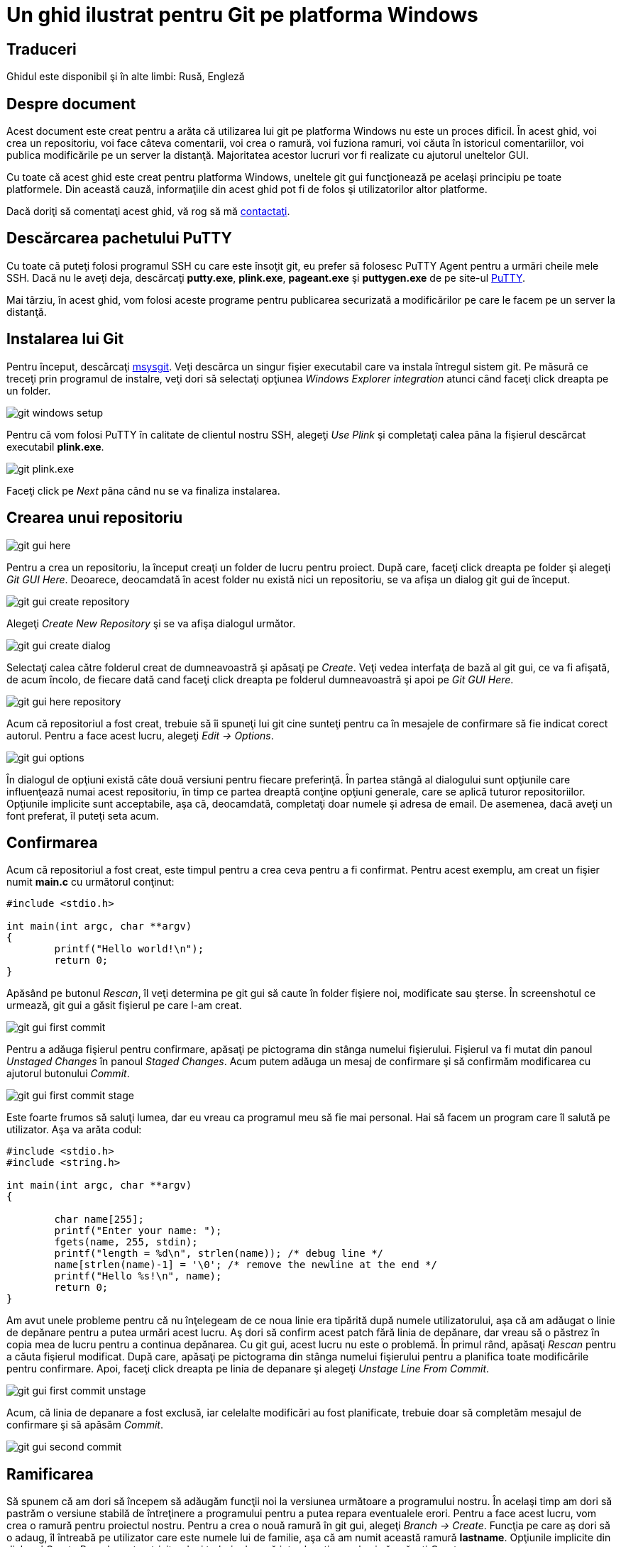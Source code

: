 = Un ghid ilustrat pentru Git pe platforma Windows

== Traduceri

Ghidul este disponibil şi în alte limbi: Rusă, Engleză

== Despre document


Acest document este creat pentru a arăta că utilizarea lui git pe platforma Windows nu este un proces dificil. În acest ghid, voi crea un repositoriu, voi face câteva comentarii, voi crea o ramură, voi fuziona ramuri, voi căuta în istoricul comentariilor, voi publica modificările pe un server la distanţă. Majoritatea acestor lucruri vor fi realizate cu ajutorul uneltelor GUI.

Cu toate că acest ghid este creat pentru platforma Windows, uneltele git gui funcţionează pe acelaşi principiu pe toate platformele. Din această cauză, informaţiile din acest ghid pot fi de folos şi utilizatorilor altor platforme.

Dacă doriţi să comentaţi acest ghid, vă rog să mă link:mailto:linux@debian.md[contactaţi].

== Descărcarea pachetului PuTTY

Cu toate că puteţi folosi programul SSH cu care este însoţit git, eu prefer să folosesc PuTTY Agent pentru a urmări cheile mele SSH. Dacă nu le aveţi deja, descărcaţi *putty.exe*, *plink.exe*, *pageant.exe* şi *puttygen.exe* de pe site-ul link:http://host.com[PuTTY].

Mai târziu, în acest ghid, vom folosi aceste programe pentru publicarea securizată a modificărilor pe care le facem pe un server la distanţă.

== Instalarea lui Git

Pentru început, descărcaţi link:http://code.go[msysgit]. Veţi descărca un singur fişier executabil care va instala întregul sistem git. Pe măsură ce treceţi prin programul de instalre, veţi dori să selectaţi opţiunea _Windows Explorer integration_ atunci când faceţi click dreapta pe un folder.


image:images/git_setup.png[git windows setup]

Pentru că vom folosi PuTTY în calitate de clientul nostru SSH, alegeţi _Use Plink_ şi completaţi calea pâna la fişierul descărcat executabil *plink.exe*.


image:images/git_plink.png[git plink.exe]

Faceţi click pe _Next_ pâna când nu se va finaliza instalarea.


== Crearea unui repositoriu

image:images/git_gui_here.png[git gui here]

Pentru a crea un repositoriu, la început creaţi un folder de lucru pentru proiect. După care, faceţi click dreapta pe folder şi alegeţi _Git GUI Here_. Deoarece, deocamdată în acest folder nu există nici un repositoriu, se va afişa un dialog git gui de început.

image:images/git_gui_create.png[git gui create repository]

Alegeţi _Create New Repository_ şi se va afişa dialogul următor.

image:images/git_gui_create_dialog.png[git gui create dialog]

Selectaţi calea către folderul creat de dumneavoastră şi apăsaţi pe _Create_. Veţi vedea interfaţa de bază al git gui, ce va fi afişată, de acum încolo, de fiecare dată cand faceţi click dreapta pe folderul dumneavoastră şi apoi pe _Git GUI Here_.

image:images/git_gui_here_repo.png[git gui here repository]

Acum că repositoriul a fost creat, trebuie să îi spuneţi lui git cine sunteţi pentru ca în mesajele de confirmare să fie indicat corect autorul. Pentru a face acest lucru, alegeţi _Edit → Options_.

image:images/git_gui_options.png[git gui options]

În dialogul de opţiuni există câte două versiuni pentru fiecare preferinţă. În partea stângă al dialogului sunt opţiunile care influenţează numai acest repositoriu, în timp ce partea dreaptă conţine opţiuni generale, care se aplică tuturor repositoriilor. Opţiunile implicite sunt acceptabile, aşa că, deocamdată, completaţi doar numele şi adresa de email. De asemenea, dacă aveţi un font preferat, îl puteţi seta acum.

== Confirmarea

Acum că repositoriul a fost creat, este timpul pentru a crea ceva
pentru a fi confirmat. Pentru acest exemplu, am creat un fişier numit
*main.c* cu următorul conţinut:

----
#include <stdio.h>

int main(int argc, char **argv)
{
        printf("Hello world!\n");
        return 0;
}
----

Apăsând pe butonul _Rescan_, îl veţi determina pe git gui să caute în folder fişiere noi, modificate sau şterse. În screenshotul ce urmează, git gui a găsit fişierul pe care l-am creat.


image:images/git_gui_first_commit.png[git gui first commit]


Pentru a adăuga fişierul pentru confirmare, apăsaţi pe pictograma din stânga numelui fişierului. Fişierul va fi mutat din panoul _Unstaged Changes_ în panoul _Staged Changes_. Acum putem adăuga un mesaj de confirmare şi să confirmăm modificarea cu ajutorul butonului _Commit_.

image:images/git_gui_first_commit_stage.png[git gui first commit stage]

Este foarte frumos să saluţi lumea, dar eu vreau ca programul meu să fie mai personal. Hai să facem un program care îl salută pe utilizator. Aşa va arăta codul:

----
#include <stdio.h>
#include <string.h>

int main(int argc, char **argv)
{

        char name[255];
        printf("Enter your name: ");
        fgets(name, 255, stdin);
        printf("length = %d\n", strlen(name)); /* debug line */
        name[strlen(name)-1] = '\0'; /* remove the newline at the end */
        printf("Hello %s!\n", name);
        return 0;
}
----

Am avut unele probleme pentru că nu înţelegeam de ce noua linie era tipărită după numele utilizatorului, aşa că am adăugat o linie de depănare pentru a putea urmări acest lucru. Aş dori să confirm acest patch fără linia de depănare, dar vreau să o păstrez în copia mea de lucru pentru a continua depănarea. Cu git gui, acest lucru nu este o problemă. În primul rând, apăsaţi _Rescan_ pentru a căuta fişierul modificat. După care, apăsaţi pe pictograma din stânga numelui fişierului pentru a planifica toate modificările pentru confirmare. Apoi, faceţi click dreapta pe linia de depanare şi alegeţi _Unstage Line From Commit_.

image:images/git_gui_first_commit_unstage.png[git gui first commit unstage]

Acum, că linia de depanare a fost exclusă, iar celelalte modificări au fost planificate, trebuie doar să completăm mesajul de confirmare şi să apăsăm _Commit_.

image:images/git_gui_second_commit.png[git gui second commit]

== Ramificarea

Să spunem că am dori să începem să adăugăm funcţii noi la versiunea următoare a programului nostru. În acelaşi timp am dori să pastrăm o versiune stabilă de întreţinere a programului pentru a putea repara eventualele erori. Pentru a face acest lucru, vom crea o ramură pentru proiectul nostru. Pentru a crea o nouă ramură în git gui, alegeţi _Branch → Create_. Funcţia pe care aş dori să o adaug, îl întreabă pe utilizator care este numele lui de familie, aşa că am numit această ramură *lastname*. Opţiunile implicite din dialogul Create Branch sunt potrivite, deci trebuie doar să introduceţi numele şi să apăsaţi _Create_.

image:images/git_gui_create_branch.png[git gui create branch]

Acum, că sunt pe ramura *lastname*, pot să fac următoarele modificări:

----
#include <stdio.h>
#include <string.h>

int main(int argc, char **argv)
{
        char first[255], last[255];

        printf("Enter your first name: ");
        fgets(first, 255, stdin);
        first[strlen(first)-1] = '\0'; /* remove the newline at the end */

        printf("Now enter your last name: ");
        gets(last); /* buffer overflow? what's that? */

        printf("Hello %s %s!\n", first, last);
        return 0;
}
----

Acum pot confirma modificările. Observaţi că în cazul de faţă am folosit un alt nume pentru confirmare. Acest lucru îl vom discuta mai târziu. În mod normal, veţi folosi întotdeauna acelaşi nume când confirmaţi.

image:images/git_gui_first_commit_branch.png[git gui first commit to branch]

Între timp, un utilizator ne-a informat că neafişarea virgulei după adresarea directă către o persoană, este o eroare gravă. Pentru a putea repara această eroare în ramura stabilă, trebuie să ne întoarcem la ea. Acest lucru se face cu ajutorul _Branch → Checkout_.

image:images/git_gui_checkout_branch.png[git gui checkout branch]

Acum putem repara eroarea.

image:images/git_gui_second_commit_branch.png[git gui second commit to
a branch]

Dacă alegem _Repository → Visualize All Branch History_, putem vizualiza istoricul modificărilor efectuate de noi.

image:images/gitk_all_branches_history.png[gitk view all branches]

== Fuzionarea


După multe zile de muncă, am ajuns la concluzia că ramura noastră *lastname *este îndeajuns de stabilă pentru a fi fuzionată cu ramura *master*. Pentru a realiza fuziunea folosiţi _Merge → Local Merge_.

image:images/git_gui_merge.png[git gui merge]

Din cauză că două confirmări diferite au produs două modificări diferite pe aceeaşi linie, va apărea un conflict.

image:images/git_merge_conflict.png[git merge conflict]

image:images/git_gui_conflict_view.png[git gui conflict view]

Acest conflict poate fi soluţionat folosind orice editor de text. După rezolvarea conflictului, planificaţi modificările prin apăsarea pictogramei fişierului şi apoi confirmaţi fuziunea prin apăsarea butonului _Commit_.

image:images/git_gui_conflict_fix.png[git gui conflict fix]

== Vizualizarea istoricului


Fişierul *main.c* a devenit destul de mare aşa că am decis să mut porţiunea din cod care întreabă numele utilizatorului într-o funcţie separată. În acelaşi timp am hotărât să mut funcţia într-un fişier separat. Acum repositoriul conţine următoarele fişiere: *main.c*, *askname.c* şi *askname.h*.



----
/* main.c */
#include <stdio.h>
#include "askname.h"

int main(int argc, char **argv)
{
        char first[255], last[255];

        askname(first, last);

        printf("Hello, %s %s!\n", first, last);
        return 0;
}
----

----
/* askname.c */
#include <stdio.h>
#include <string.h>

void askname(char *first, char *last)
{
        printf("Enter your first name: ");
        fgets(first, 255, stdin);
        first[strlen(first)-1] = '\0'; /* remove the newline at the end */

        printf("Now enter your last name: ");
        gets(last); /* buffer overflow? what's that? */
}
----

----
/* askname.h */

void askname(char *first, char *last);
----

image:images/git_gui_commit3.png[git gui commit 3 files]

Istoricul repositoriului poate fi vizualizat şi cercetat prin alegerea _Repository → Visualize All Branch History_. În următorul screenshot, încerc să găsesc commit-ul în care a fost adăugată variabila *last *prin căutarea tuturor commit-urilor în care a fost adăugat sau eliminat cuvântul *last*. Commit-urile care corespund condiţiilor de căutare apar cu litere aldine, ceea ce înlesneşte localizarea commit-ului dorit.

image:images/gitk_history2.png[gitk history]

Câteva zile mai târziu, cineva se uită prin codul nostru şi vede că funcţia *gets *poate provoca o suprasolicitare a bufferului. Fiind o persoană căreia îi place să arate cu degetul, această persoană decide să ruleze un git blame ca să vadă cine a modificat ultimul acea linie de cod. Problema este că Bob este cel care a confirmat linia, dar eu am fost ultimul care s-a atins de ea în momentul în care am mutat-o într-un fişier separat. Evident, nu sunt eu de vină (bineînţeles). Este git destul de inteligent ca să înţeleagă acest lucru? Da, este.

Ca să rulaţi un blame, selectaţi _Repository → Browse master's Files_. Din arborele care apare, faceţi dublu click pe linia ce vă interesează, care în cazul de faţă este *askname.c*. Dacă ţinem mouse-ul pe linia care ne interesează, va apărea un indiciu cu toate informaţiile care ne interesează.

image:images/git_gui_file_viewer.png[git gui file viewer]

Aici putem vedea că linia a fost modificată pentru ultima dată de Bob în confirmarea *f6c0*, după care eu am mutat-o într-o altă locaţie în confirmarea *b312*.


== Publicarea modificărilor pe un server la distanţă

Înainte de a publica modificări pe un server la distanţă, trebuie să creaţi o pereche de chei SSH, una publică şi una privată. Utilizând SSH, veţi putea folosi autentificarea securizată care identifică dacă sunteţi acea persoană care pretindeţi a fi. Crearea perechii de chei este un proces simplu. Începeţi prin a rula programul *puttygen.exe *pe care l-aţi descărcat mai devreme. După aceea, faceţi click pe butonul _Generate_ pentru a genera cheile. După câteva secunde de procesare, apăsaţi pe butonul _Save private key_ pentru a salva noua cheie privată. Pentru a pregăti pasul următor, copiaţi cheia publică în memoria temporară. Vă recomand să nu apăsaţi butonul _Save public key_ pentru că fişierul salvat nu va fi într-un format strandard; încercarea de a-l folosi cu alte softuri ar putea fi problematică.


image:images/putty_key_generator.png[putty key generator]


Acum că au fost generate cheile, serverul la distanţă trebuie să ştie de existenţa lor. Dacă doriţi să folosiţi github pentru a vă păstra codul, trebuie doar să mergeţi pe pagina contului dumneavoastră şi să înseraţi cheia publică.


TODO: screen shot from Assembla


Acum github are cheia noastră publică, dar noi nu o avem pe cea a githubului. Ca să corectaţi acest lucru, lansaţi *putty.exe*, conectaţi-vă la *github.com* şi apăsaţi _Yes_ pentru a accepta cheia publică a lui github. Puteţi închide, fără nici o problemă, fereastra de autentificare care apare după acceptarea cheii.


TODO: screen shot from assembla: site screen where to submit pub key


TODO: screenshot from assembla: accept ssh key


Trebuie să încărcăm cheia privată pentru a o putea folosi cu cheia publică, pentru aceasta lansaţi *pageant.exe*. Acest program va crea o pictogramă în system tray. Dublu click pe această pictogramă va deschide o fereastră în care poate fi adăugată cheia privată. După adăugarea cheii, agentul va rula în spate şi va efectua autentificarea la nevoie.


image:images/page_agent_key_list.png[page agent key list]


Acum că serverul şi clientul nostru se pot identifica reciproc, este timpul să publicăm. _Remote → Push_ va deschide dialogul de publicare. Introduceţi adresa confirmărilor proiectului şi apăsaţi _Push_, modificările vor fi trimise.


TODO: 2 images

Bineînţeles că introducerea adresei de fiecare dată când vrem să publicăm devine iritantă la un moment dat. În schimb, git ne permite să asociem adrese lungi folosind remotes. În prezent, git gui nu are o modalitate de a adăuga un remote, de aceea trebuie folosită o linie de comandă.

----
git remote add origin git@git.assembla.com:example.git
----

Notă: După adăugarea unui remote, închideţi şi redeschideţi git gui pentru ca noul remote să fie recunoscut.


Acum remote-ul *origin* este asociat cu adresa *git@github.com:nathanj/example.git*. Acum la vizualizarea dialogului de publicare în git gui va apărea o listă cu remote-uri existente.

todo image

== Recepţionarea modificărilor de pe server la distanţă

Deoarece codul nostru este atât de util, zeci de oameni au descărcat şi utilizează acum programul nostru. Una din aceste persoane, Fred, a decis să ramifice proiectul nostru şi să adauge modificările proprii. După ce a adăugat codul său, el ar dori ca să transferăm confirmările lui din repositoriul său într-al nostru. Pentru a face acest lucru, pentru început creaţi un alt remote.

----
git remote add fred ssh://fred@192.168.2.67/home/fred/example
----

Acum putem recepţiona modificările făcute de Fred utilizând _Remote → Fetch from → fred_.

image:images/git_gui_fred_fetch.png[git gui fred fetch]

După extragere, confirmările lui Fred au fost adăugate în repositoriul nostru local în ramura *remotes/fred/master*. Putem folosi gitk pentru a vizualiza modificările făcute de Fred.

image:images/gitk_fred_changes.png[gitk fred changes]

Dacă ne plac toate modificările făcute de Fred, putem efectua o fuziune normală, la fel cum am făcut mai devreme. În acest caz, îmi place o singură modificare făcută de Fred. Pentru a fuziona o singură modificare făcută de Fred, faceţi click dreapta pe confirmarea respectivă şi alegeţi _Cherry-pick this commit_. Confirmarea va fuziona în ramura curentă.

image:images/git_gui_cherry_pick.png[git gui cherry pick]

image:images/git_gui_after_cherry_pick.png[gitk after cherry pick]


Acum putem publica patch-ul lui Fred în arborele nostru github pentru ca toată lumea să îl poată vedea şi folosi.

TODO: Assembla image

== Concluzii

În acest ghid, am arătat cum se pot îndeplini sarcini obişnuite în git utilizând uneltele GUI. Sper că acest ghid a arătat că este nu doar posibil, ci şi uşor de folosit git pe platforma Windows fără a fi nevoie de Windows shell pentru efectuarea mojorităţii operaţiilor.
